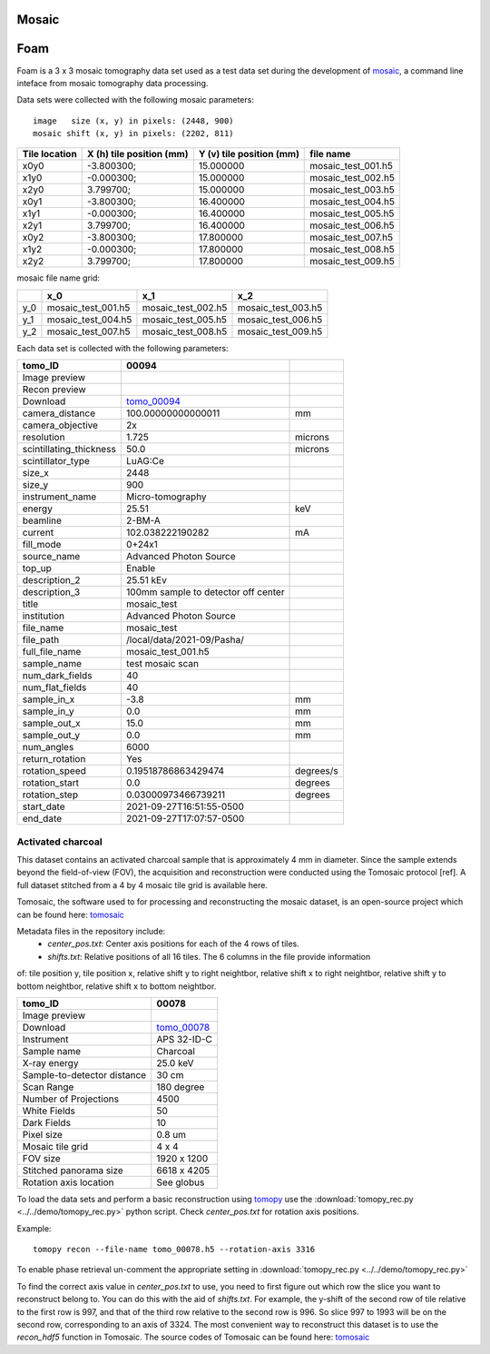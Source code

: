 Mosaic
------

Foam
----

Foam is a 3 x 3 mosaic tomography data set used as a test data set during the development of 
`mosaic <https://github.com/xray-imaging/mosaic>`_, a command line inteface from mosaic tomography 
data processing.

Data sets were collected with the following mosaic parameters:

::

    image   size (x, y) in pixels: (2448, 900)
    mosaic shift (x, y) in pixels: (2202, 811)


+---------------------+------------------------------+-----------------------------+--------------------------------+
|   Tile location     |   X (h) tile position (mm)   |  Y (v) tile position (mm)   |  file name                     |
+=====================+==============================+=============================+================================+
|        x0y0         |      -3.800300;              |         15.000000           |      mosaic_test_001.h5        |
+---------------------+------------------------------+-----------------------------+--------------------------------+
|        x1y0         |      -0.000300;              |         15.000000           |      mosaic_test_002.h5        |
+---------------------+------------------------------+-----------------------------+--------------------------------+
|        x2y0         |       3.799700;              |         15.000000           |      mosaic_test_003.h5        |
+---------------------+------------------------------+-----------------------------+--------------------------------+
|        x0y1         |      -3.800300;              |         16.400000           |      mosaic_test_004.h5        |
+---------------------+------------------------------+-----------------------------+--------------------------------+
|        x1y1         |      -0.000300;              |         16.400000           |      mosaic_test_005.h5        |
+---------------------+------------------------------+-----------------------------+--------------------------------+
|        x2y1         |       3.799700;              |         16.400000           |      mosaic_test_006.h5        |
+---------------------+------------------------------+-----------------------------+--------------------------------+
|        x0y2         |      -3.800300;              |         17.800000           |      mosaic_test_007.h5        |
+---------------------+------------------------------+-----------------------------+--------------------------------+
|        x1y2         |      -0.000300;              |         17.800000           |      mosaic_test_008.h5        |
+---------------------+------------------------------+-----------------------------+--------------------------------+
|        x2y2         |       3.799700;              |         17.800000           |      mosaic_test_009.h5        |
+---------------------+------------------------------+-----------------------------+--------------------------------+


mosaic file name grid:

+------------+------------------------+---------------------------+-------------------------+
|            |         x_0            |             x_1           |          x_2            |
+============+========================+===========================+=========================+
|     y_0    |    mosaic_test_001.h5  |       mosaic_test_002.h5  |    mosaic_test_003.h5   |
+------------+------------------------+---------------------------+-------------------------+
|     y_1    |    mosaic_test_004.h5  |       mosaic_test_005.h5  |    mosaic_test_006.h5   |
+------------+------------------------+---------------------------+-------------------------+
|     y_2    |    mosaic_test_007.h5  |       mosaic_test_008.h5  |    mosaic_test_009.h5   |
+------------+------------------------+---------------------------+-------------------------+




Each data set is collected with the following parameters:

+-------------------------+----------------------------------------+-----------+
| tomo_ID                 |  00094                                 |           |  
+=========================+========================================+===========+
| Image preview           | |00094|                                |           |  
+-------------------------+----------------------------------------+-----------+
| Recon preview           | |00094_rec|                            |           |  
+-------------------------+----------------------------------------+-----------+
| Download                | tomo_00094_                            |           |  
+-------------------------+----------------------------------------+-----------+
| camera_distance         | 100.00000000000011                     | mm        |
+-------------------------+----------------------------------------+-----------+
| camera_objective        | 2x                                     |           |
+-------------------------+----------------------------------------+-----------+
| resolution              | 1.725                                  | microns   |
+-------------------------+----------------------------------------+-----------+
| scintillating_thickness | 50.0                                   | microns   |
+-------------------------+----------------------------------------+-----------+
| scintillator_type       | LuAG:Ce                                |           |
+-------------------------+----------------------------------------+-----------+
| size_x                  | 2448                                   |           |
+-------------------------+----------------------------------------+-----------+
| size_y                  | 900                                    |           |
+-------------------------+----------------------------------------+-----------+
| instrument_name         | Micro-tomography                       |           |
+-------------------------+----------------------------------------+-----------+
| energy                  | 25.51                                  | keV       |
+-------------------------+----------------------------------------+-----------+
| beamline                | 2-BM-A                                 |           |
+-------------------------+----------------------------------------+-----------+
| current                 | 102.038222190282                       | mA        |
+-------------------------+----------------------------------------+-----------+
| fill_mode               | 0+24x1                                 |           |
+-------------------------+----------------------------------------+-----------+
| source_name             | Advanced Photon Source                 |           |
+-------------------------+----------------------------------------+-----------+
| top_up                  | Enable                                 |           |
+-------------------------+----------------------------------------+-----------+
| description_2           | 25.51 kEv                              |           |
+-------------------------+----------------------------------------+-----------+
| description_3           | 100mm sample to detector off center    |           |
+-------------------------+----------------------------------------+-----------+
| title                   | mosaic_test                            |           |
+-------------------------+----------------------------------------+-----------+
| institution             | Advanced Photon Source                 |           |
+-------------------------+----------------------------------------+-----------+
| file_name               | mosaic_test                            |           |
+-------------------------+----------------------------------------+-----------+
| file_path               | /local/data/2021-09/Pasha/             |           |
+-------------------------+----------------------------------------+-----------+
| full_file_name          | mosaic_test_001.h5                     |           |
+-------------------------+----------------------------------------+-----------+
| sample_name             | test mosaic scan                       |           |
+-------------------------+----------------------------------------+-----------+
| num_dark_fields         | 40                                     |           |
+-------------------------+----------------------------------------+-----------+
| num_flat_fields         | 40                                     |           |
+-------------------------+----------------------------------------+-----------+
| sample_in_x             | -3.8                                   | mm        |
+-------------------------+----------------------------------------+-----------+
| sample_in_y             | 0.0                                    | mm        |
+-------------------------+----------------------------------------+-----------+
| sample_out_x            | 15.0                                   | mm        |
+-------------------------+----------------------------------------+-----------+
| sample_out_y            | 0.0                                    | mm        |
+-------------------------+----------------------------------------+-----------+
| num_angles              | 6000                                   |           |
+-------------------------+----------------------------------------+-----------+
| return_rotation         | Yes                                    |           |
+-------------------------+----------------------------------------+-----------+
| rotation_speed          | 0.19518786863429474                    | degrees/s |
+-------------------------+----------------------------------------+-----------+
| rotation_start          | 0.0                                    | degrees   |
+-------------------------+----------------------------------------+-----------+
| rotation_step           | 0.03000973466739211                    | degrees   |
+-------------------------+----------------------------------------+-----------+
| start_date              | 2021-09-27T16:51:55-0500               |           |
+-------------------------+----------------------------------------+-----------+
| end_date                | 2021-09-27T17:07:57-0500               |           |
+-------------------------+----------------------------------------+-----------+


.. _tomo_00094: https://app.globus.org/file-manager?destination_id=e133a81a-6d04-11e5-ba46-22000b92c6ec&destination_path=%2Ftomobank%2Ftomo_00094%2F

.. |00094| image:: ../img/tomo_00094.png
    :width: 20pt
    :height: 20pt

.. |00094_rec| image:: ../img/tomo_00094_rec.png
    :width: 20pt
    :height: 20pt


Activated charcoal
~~~~~~~~~~~~~~~~~~

This dataset contains an activated charcoal sample that is approximately 4 mm in diameter. 
Since the sample extends beyond the field-of-view (FOV), the acquisition and reconstruction
were conducted using the Tomosaic protocol [ref]. A full dataset stitched from a 4 by 4 mosaic
tile grid is available here.

Tomosaic, the software used to for processing and reconstructing the mosaic dataset, is an
open-source project which can be found here: tomosaic_

Metadata files in the repository include:
  * `center_pos.txt`: Center axis positions for each of the 4 rows of tiles.
  * `shifts.txt`: Relative positions of all 16 tiles. The 6 columns in the file provide information

of: tile position y, tile position x, relative shift y to right neightbor, 
relative shift x to right neightbor, relative shift y to bottom neightbor, 
relative shift x to bottom neightbor.


.. |00078| image:: ../img/tomo_00078.png
    :width: 20pt
    :height: 20pt

.. _tomo_00078: https://app.globus.org/file-manager?origin_id=e133a81a-6d04-11e5-ba46-22000b92c6ec&origin_path=%2Ftomobank%2F%2Ftomo_00078%2F

.. _tomosaic: https://github.com/mdw771/tomosaic2.git

+-----------------------------------------+----------------------------+
|             tomo_ID                     | 00078                      |  
+=========================================+============================+
|             Image preview               | |00078|                    |  
+-----------------------------------------+----------------------------+
|             Download                    | tomo_00078_                |  
+-----------------------------------------+----------------------------+
|             Instrument                  | APS 32-ID-C                |  
+-----------------------------------------+----------------------------+
|             Sample name                 | Charcoal                   |  
+-----------------------------------------+----------------------------+
|             X-ray energy                | 25.0 keV                   |  
+-----------------------------------------+----------------------------+
|             Sample-to-detector distance | 30 cm                      |  
+-----------------------------------------+----------------------------+
|             Scan Range                  | 180 degree                 |
+-----------------------------------------+----------------------------+
|             Number of Projections       | 4500                       |
+-----------------------------------------+----------------------------+
|             White Fields                | 50                         | 
+-----------------------------------------+----------------------------+
|             Dark Fields                 | 10                         |  
+-----------------------------------------+----------------------------+
|             Pixel size                  | 0.8 um                     |  
+-----------------------------------------+----------------------------+
|             Mosaic tile grid            | 4 x 4                      |
+-----------------------------------------+----------------------------+
|             FOV size                    | 1920 x 1200                |
+-----------------------------------------+----------------------------+
|             Stitched panorama size      | 6618 x 4205                |
+-----------------------------------------+----------------------------+
|             Rotation axis location      | See globus                 |
+-----------------------------------------+----------------------------+

To load the data sets and perform a basic reconstruction using `tomopy <https://tomopy.readthedocs.io>`_  use the 
:download:`tomopy_rec.py <../../demo/tomopy_rec.py>` python script. Check `center_pos.txt` for rotation axis positions.

Example: ::

    tomopy recon --file-name tomo_00078.h5 --rotation-axis 3316

To enable phase retrieval un-comment the appropriate setting in :download:`tomopy_rec.py <../../demo/tomopy_rec.py>` 

To find the correct axis value in `center_pos.txt` to use, you need to first figure out which row the slice you want
to reconstruct belong to. You can do this with the aid of `shifts.txt`. For example, the y-shift of the second row
of tile relative to the first row is 997, and that of the third row relative to the second row is 996. So slice
997 to 1993 will be on the second row, corresponding to an axis of 3324. The most convenient way to reconstruct
this dataset is to use the `recon_hdf5` function in Tomosaic. The source codes of Tomosaic can be found here: tomosaic_
